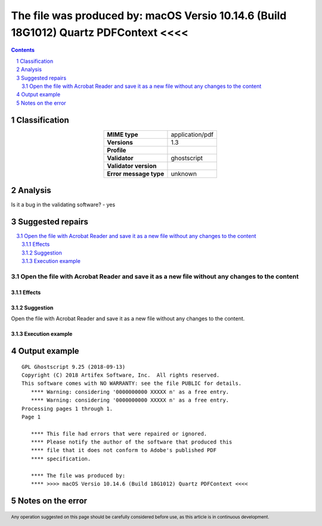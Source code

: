 =====================================================================================
The file was produced by: macOS Versio 10.14.6 (Build 18G1012) Quartz PDFContext <<<<
=====================================================================================

.. footer:: Any operation suggested on this page should be carefully considered before use, as this article is in continuous development.

.. contents::
   :depth: 2

.. section-numbering::

--------------
Classification
--------------

.. list-table::
   :align: center

   * - **MIME type**
     - application/pdf
   * - **Versions**
     - 1.3
   * - **Profile**
     - 
   * - **Validator**
     - ghostscript
   * - **Validator version**
     - 
   * - **Error message type**
     - unknown

--------
Analysis
--------


Is it a bug in the validating software? - yes

-----------------
Suggested repairs
-----------------
.. contents::
   :local:

Open the file with Acrobat Reader and save it as a new file without any changes to the content
==============================================================================================

Effects
~~~~~~~



Suggestion
~~~~~~~~~~

Open the file with Acrobat Reader and save it as a new file without any changes to the content.

Execution example
~~~~~~~~~~~~~~~~~
	

--------------
Output example
--------------
::

	GPL Ghostscript 9.25 (2018-09-13)
	Copyright (C) 2018 Artifex Software, Inc.  All rights reserved.
	This software comes with NO WARRANTY: see the file PUBLIC for details.
	   **** Warning: considering '0000000000 XXXXX n' as a free entry.
	   **** Warning: considering '0000000000 XXXXX n' as a free entry.
	Processing pages 1 through 1.
	Page 1
	
	   **** This file had errors that were repaired or ignored.
	   **** Please notify the author of the software that produced this
	   **** file that it does not conform to Adobe's published PDF
	   **** specification.
	
	   **** The file was produced by: 
	   **** >>>> macOS Versio 10.14.6 (Build 18G1012) Quartz PDFContext <<<<
	

------------------
Notes on the error
------------------
	


